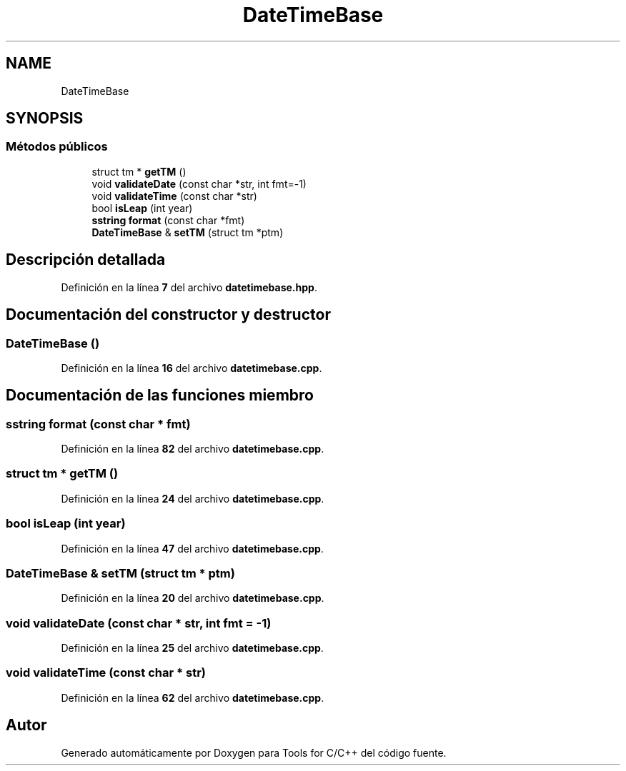 .TH "DateTimeBase" 3 "Sábado, 20 de Noviembre de 2021" "Version 0.2.3" "Tools  for C/C++" \" -*- nroff -*-
.ad l
.nh
.SH NAME
DateTimeBase
.SH SYNOPSIS
.br
.PP
.SS "Métodos públicos"

.in +1c
.ti -1c
.RI "struct tm * \fBgetTM\fP ()"
.br
.ti -1c
.RI "void \fBvalidateDate\fP (const char *str, int fmt=\-1)"
.br
.ti -1c
.RI "void \fBvalidateTime\fP (const char *str)"
.br
.ti -1c
.RI "bool \fBisLeap\fP (int year)"
.br
.ti -1c
.RI "\fBsstring\fP \fBformat\fP (const char *fmt)"
.br
.ti -1c
.RI "\fBDateTimeBase\fP & \fBsetTM\fP (struct tm *ptm)"
.br
.in -1c
.SH "Descripción detallada"
.PP 
Definición en la línea \fB7\fP del archivo \fBdatetimebase\&.hpp\fP\&.
.SH "Documentación del constructor y destructor"
.PP 
.SS "\fBDateTimeBase\fP ()"

.PP
Definición en la línea \fB16\fP del archivo \fBdatetimebase\&.cpp\fP\&.
.SH "Documentación de las funciones miembro"
.PP 
.SS "\fBsstring\fP format (const char * fmt)"

.PP
Definición en la línea \fB82\fP del archivo \fBdatetimebase\&.cpp\fP\&.
.SS "struct tm * getTM ()"

.PP
Definición en la línea \fB24\fP del archivo \fBdatetimebase\&.cpp\fP\&.
.SS "bool isLeap (int year)"

.PP
Definición en la línea \fB47\fP del archivo \fBdatetimebase\&.cpp\fP\&.
.SS "\fBDateTimeBase\fP & setTM (struct tm * ptm)"

.PP
Definición en la línea \fB20\fP del archivo \fBdatetimebase\&.cpp\fP\&.
.SS "void validateDate (const char * str, int fmt = \fC\-1\fP)"

.PP
Definición en la línea \fB25\fP del archivo \fBdatetimebase\&.cpp\fP\&.
.SS "void validateTime (const char * str)"

.PP
Definición en la línea \fB62\fP del archivo \fBdatetimebase\&.cpp\fP\&.

.SH "Autor"
.PP 
Generado automáticamente por Doxygen para Tools for C/C++ del código fuente\&.
